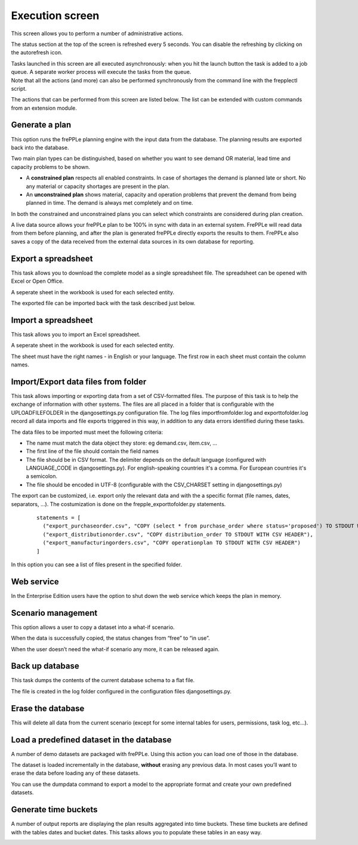 ================
Execution screen
================

This screen allows you to perform a number of administrative actions.

.. image:: _images/execution.png
   :alt: Execution screen

The status section at the top of the screen is refreshed every 5 seconds.
You can disable the refreshing by clicking on the autorefresh icon.

| Tasks launched in this screen are all executed asynchronously: when you hit
  the launch button the task is added to a job queue. A separate worker process
  will execute the tasks from the queue.
| Note that all the actions (and more) can also be performed synchronously
  from the command line with the frepplectl script.

The actions that can be performed from this screen are listed below. The list
can be extended with custom commands from an extension module.

Generate a plan
---------------

This option runs the frePPLe planning engine with the input data from the
database. The planning results are exported back into the database.

Two main plan types can be distinguished, based on whether you want to
see demand OR material, lead time and capacity problems to be shown.

* A **constrained plan** respects all enabled constraints. In case of shortages
  the demand is planned late or short. No any material or capacity shortages
  are present in the plan.

* An **unconstrained plan** shows material, capacity and operation problems
  that prevent the demand from being planned in time. The demand is always met
  completely and on time.

In both the constrained and unconstrained plans you can select which constraints
are considered during plan creation.

A live data source allows your frePPLe plan to be 100% in sync with data in an
external system. FrePPLe will read data from them before planning, and after
the plan is generated frePPLe directly exports the results to them. FrePPLe also
saves a copy of the data received from the external data sources in its own
database for reporting.

.. image:: _images/execution-plan.png
   :alt: Execution screen - Plan generation

Export a spreadsheet
--------------------

This task allows you to download the complete model as a single spreadsheet
file. The spreadsheet can be opened with Excel or Open Office.

A seperate sheet in the workbook is used for each selected entity.

The exported file can be imported back with the task described just below.

.. image:: _images/execution-export.png
   :alt: Execution screen - Spreadsheet export

Import a spreadsheet
--------------------

This task allows you to import an Excel spreadsheet.

A seperate sheet in the workbook is used for each selected entity.

The sheet must have the right names - in English or your language. The first row
in each sheet must contain the column names.

.. image:: _images/execution-import.png
   :alt: Execution screen - Spreadsheet import

Import/Export data files from folder
------------------------------------

This task allows importing or exporting data from a set of CSV-formatted files.
The purpose of this task is to help the exchange of information with other systems. 
The files are all placed in a folder that is configurable with the UPLOADFILEFOLDER in the djangosettings.py configuration file.
The log files importfromfolder.log and exporttofolder.log record all data imports and file exports triggered in this way, in addition to
any data errors identified during these tasks.

The data files to be imported must meet the following criteria:

* The name must match the data object they store: eg demand.csv, item.csv, ...

* The first line of the file should contain the field names

* The file should be in CSV format. The delimiter depends on the default
  language (configured with LANGUAGE_CODE in djangosettings.py). 
  For english-speaking countries it's a comma. For European countries 
  it's a semicolon.

* The file should be encoded in UTF-8 (configurable with the CSV_CHARSET
  setting in djangosettings.py)

The export can be customized, i.e. export only the relevant data and with the a specific format (file names, dates, separators, ...).
The costumization is done on the frepple_exporttofolder.py statements.
   ::

     statements = [
       ("export_purchaseorder.csv", "COPY (select * from purchase_order where status='proposed') TO STDOUT WITH CSV HEADER"),
       ("export_distributionorder.csv", "COPY distribution_order TO STDOUT WITH CSV HEADER"),
       ("export_manufacturingorders.csv", "COPY operationplan TO STDOUT WITH CSV HEADER")
     ]

In this option you can see a list of files present in the specified folder.

.. image:: _images/execution-importexportfolder.png
   :alt: Execution screen - Import/Export data from/to folder 

Web service
-----------

In the Enterprise Edition users have the option to shut down the web service
which keeps the plan in memory.

.. image:: _images/execution-webservice.png
   :alt: Execution screen - Web service

Scenario management
-------------------

This option allows a user to copy a dataset into a what-if scenario.

When the data is successfully copied, the status changes from “free”
to “in use”.

When the user doesn’t need the what-if scenario any more, it can be released
again.

.. image:: _images/execution-scenarios.png
   :alt: Execution screen - what-if scenarios

Back up database
----------------

This task dumps the contents of the current database schema to a flat file.

The file is created in the log folder configured in the configuration files
djangosettings.py.

.. image:: _images/execution-backup.png
   :alt: Execution screen - backup

Erase the database
------------------

This will delete all data from the current scenario (except for some internal
tables for users, permissions, task log, etc...).

.. image:: _images/execution-erase.png
   :alt: Execution screen - erase

Load a predefined dataset in the database
-----------------------------------------

A number of demo datasets are packaged with frePPLe. Using this action you can
load one of those in the database.

The dataset is loaded incrementally in the database, **without** erasing any
previous data. In most cases you’ll want to erase the data before loading any
of these datasets.

You can use the dumpdata command to export a model to the appropriate format
and create your own predefined datasets.

.. image:: _images/execution-fixture.png
   :alt: Execution screen - load a dataset

Generate time buckets
---------------------

A number of output reports are displaying the plan results aggregated into time
buckets. These time buckets are defined with the tables dates and bucket dates.
This tasks allows you to populate these tables in an easy way.

.. image:: _images/execution-buckets.png
   :alt: Execution screen - generate time buckets
